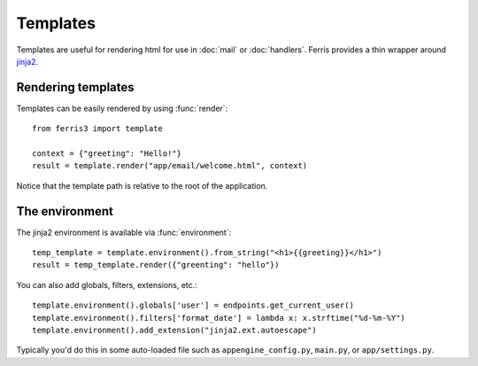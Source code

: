 Templates
=========

.. module:: ferris3.template

Templates are useful for rendering html for use in :doc:`mail` or :doc:`handlers`. Ferris provides a thin wrapper around `jinja2 <http://jinja.pocoo.org/>`__.


Rendering templates
-------------------

Templates can be easily rendered by using :func:`render`::

    from ferris3 import template

    context = {"greeting": "Hello!"}
    result = template.render("app/email/welcome.html", context)

Notice that the template path is relative to the root of the application. 


The environment
---------------

The jinja2 environment is available via :func:`environment`::

    temp_template = template.environment().from_string("<h1>{{greeting}}</h1>")
    result = temp_template.render({"greenting": "hello"})


You can also add globals, filters, extensions, etc.::

    template.environment().globals['user'] = endpoints.get_current_user()
    template.environment().filters['format_date'] = lambda x: x.strftime("%d-%m-%Y")
    template.environment().add_extension("jinja2.ext.autoescape")


Typically you'd do this in some auto-loaded file such as ``appengine_config.py``, ``main.py``, or ``app/settings.py``.
